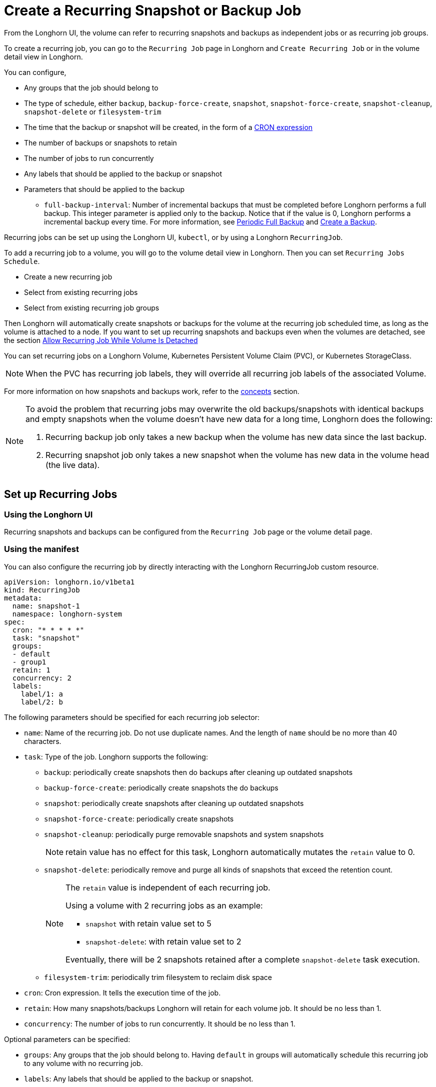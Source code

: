 = Create a Recurring Snapshot or Backup Job
:current-version: {page-component-version}

From the Longhorn UI, the volume can refer to recurring snapshots and backups as independent jobs or as recurring job groups.

To create a recurring job, you can go to the `Recurring Job` page in Longhorn and `Create Recurring Job` or in the volume detail view in Longhorn.

You can configure,

* Any groups that the job should belong to
* The type of schedule, either `backup`, `backup-force-create`, `snapshot`, `snapshot-force-create`, `snapshot-cleanup`, `snapshot-delete` or `filesystem-trim`
* The time that the backup or snapshot will be created, in the form of a https://en.wikipedia.org/wiki/Cron#CRON_expression[CRON expression]
* The number of backups or snapshots to retain
* The number of jobs to run concurrently
* Any labels that should be applied to the backup or snapshot
* Parameters that should be applied to the backup
 ** `full-backup-interval`: Number of incremental backups that must be completed before Longhorn performs a full backup. This integer parameter is applied only to the backup. Notice that if the value is 0, Longhorn performs a incremental backup every time. For more information, see <<periodic-full-backup,Periodic Full Backup>> and xref:snapshots-and-backups/backup-and-restore/create-a-backup.adoc[Create a Backup].

Recurring jobs can be set up using the Longhorn UI, `kubectl`, or by using a Longhorn `RecurringJob`.

To add a recurring job to a volume, you will go to the volume detail view in Longhorn. Then you can set `Recurring Jobs Schedule`.

* Create a new recurring job
* Select from existing recurring jobs
* Select from existing recurring job groups

Then Longhorn will automatically create snapshots or backups for the volume at the recurring job scheduled time, as long as the volume is attached to a node.
If you want to set up recurring snapshots and backups even when the volumes are detached, see the section <<allow-recurring-job-while-volume-is-detached,Allow Recurring Job While Volume Is Detached>>

You can set recurring jobs on a Longhorn Volume, Kubernetes Persistent Volume Claim (PVC), or Kubernetes StorageClass.

NOTE: When the PVC has recurring job labels, they will override all recurring job labels of the associated Volume.

For more information on how snapshots and backups work, refer to the xref:concepts.adoc[concepts] section.

[NOTE]
====
To avoid the problem that recurring jobs may overwrite the old backups/snapshots with identical backups and empty snapshots when the volume doesn't have new data for a long time, Longhorn does the following:

. Recurring backup job only takes a new backup when the volume has new data since the last backup.
. Recurring snapshot job only takes a new snapshot when the volume has new data in the volume head (the live data).
====

== Set up Recurring Jobs

=== Using the Longhorn UI

Recurring snapshots and backups can be configured from the `Recurring Job` page or the volume detail page.

=== Using the manifest

You can also configure the recurring job by directly interacting with the Longhorn RecurringJob custom resource.

[subs="+attributes",yaml]
----
apiVersion: longhorn.io/v1beta1
kind: RecurringJob
metadata:
  name: snapshot-1
  namespace: longhorn-system
spec:
  cron: "* * * * *"
  task: "snapshot"
  groups:
  - default
  - group1
  retain: 1
  concurrency: 2
  labels:
    label/1: a
    label/2: b
----

The following parameters should be specified for each recurring job selector:

* `name`: Name of the recurring job. Do not use duplicate names. And the length of `name` should be no more than 40 characters.
* `task`: Type of the job. Longhorn supports the following:
 ** `backup`: periodically create snapshots then do backups after cleaning up outdated snapshots
 ** `backup-force-create`: periodically create snapshots the do backups
 ** `snapshot`: periodically create snapshots after cleaning up outdated snapshots
 ** `snapshot-force-create`: periodically create snapshots
 ** `snapshot-cleanup`: periodically purge removable snapshots and system snapshots
+
NOTE: retain value has no effect for this task, Longhorn automatically mutates the `retain` value to 0.

 ** `snapshot-delete`: periodically remove and purge all kinds of snapshots that exceed the retention count.
+
[NOTE]
====
The `retain` value is independent of each recurring job.

Using a volume with 2 recurring jobs as an example:

* `snapshot` with retain value set to 5
* `snapshot-delete`: with retain value set to 2

Eventually, there will be 2 snapshots retained after a complete `snapshot-delete` task execution.
====

 ** `filesystem-trim`: periodically trim filesystem to reclaim disk space
* `cron`: Cron expression. It tells the execution time of the job.
* `retain`: How many snapshots/backups Longhorn will retain for each volume job. It should be no less than 1.
* `concurrency`: The number of jobs to run concurrently. It should be no less than 1.

Optional parameters can be specified:

* `groups`: Any groups that the job should belong to. Having `default` in groups will automatically schedule this recurring job to any volume with no recurring job.
* `labels`: Any labels that should be applied to the backup or snapshot.

== Add Recurring Jobs to the Default group

Default recurring jobs can be set by tick the checkbox `default` using UI or adding `default` to the recurring job `groups`.

Longhorn will automatically add a volume to the `default` group when the volume has no recurring job.

== Delete Recurring Jobs

Longhorn automatically removes Volume and PVC recurring job labels when a corresponding RecurringJob custom resource is deleted. However, if a recurring job label is added without an existing RecurringJob custom resource, Longhorn does not perform the cleanup process for that label.

== Apply Recurring Job to Longhorn Volume

=== Using the Longhorn UI

The recurring job can be assigned on the volume detail page. To navigate to the volume detail page, click *Volume* then click the name of the volume.

== Using the `kubectl` command

Add recurring job group:

----
kubectl -n longhorn-system label volume/<VOLUME-NAME> recurring-job-group.longhorn.io/<RECURRING-JOB-GROUP-NAME≥enabled

# Example:
# kubectl -n longhorn-system label volume/pvc-8b9cd514-4572-4eb2-836a-ed311e804d2f recurring-job-group.longhorn.io/default=enabled
----

Add recurring job:

----
kubectl -n longhorn-system label volume/<VOLUME-NAME> recurring-job.longhorn.io/<RECURRING-JOB-NAME≥enabled

# Example:
# kubectl -n longhorn-system label volume/pvc-8b9cd514-4572-4eb2-836a-ed311e804d2f recurring-job.longhorn.io/backup=enabled
----

Remove recurring job:

----
kubectl -n longhorn-system label volume/<VOLUME-NAME> <RECURRING-JOB-LABEL>-

# Example:
# kubectl -n longhorn-system label volume/pvc-8b9cd514-4572-4eb2-836a-ed311e804d2f recurring-job.longhorn.io/backup-
----

== With PersistentVolumeClam Using the `kubectl` command

By default, applying a recurring job to a Persistent Volume Claim (PVC) does not have any effect. You can enable or disable this feature using the recurring job source label.

Once the PVC is labeled as the source, any recurring job labels added or removed from the PVC will be periodically synchronized by Longhorn to the associated Volume.

----
kubectl -n <NAMESPACE> label pvc/<PVC-NAME> recurring-job.longhorn.io/source=enabled

# Example:
# kubectl -n default label pvc/sample recurring-job.longhorn.io/source=enabled
----

Add recurring job group:

----
kubectl -n <NAMESPACE> label pvc/<PVC-NAME> recurring-job-group.longhorn.io/<RECURRING-JOB-GROUP-NAME≥enabled

# Example:
# kubectl -n default label pvc/sample recurring-job-group.longhorn.io/default=enabled
----

Add recurring job:

----
kubectl -n <NAMESPACE> label pvc/<PVC-NAME> recurring-job.longhorn.io/<RECURRING-JOB-NAME≥enabled

# Example:
# kubectl -n default label pvc/sample recurring-job.longhorn.io/backup=enabled
----

Remove recurring job:

----
kubectl -n <NAMESPACE> label pvc/<PVC-NAME> <RECURRING-JOB-LABEL>-

# Example:
# kubectl -n default label pvc/sample recurring-job.longhorn.io/backup-
----

== With StorageClass parameters

Recurring job assignment can be configured in the `recurringJobSelector` parameters in a StorageClass.

Any future volumes created using this StorageClass will have those recurring jobs automatically assigned.

The `recurringJobSelector` field should follow JSON format:

[subs="+attributes",yaml]
----
kind: StorageClass
apiVersion: storage.k8s.io/v1
metadata:
  name: longhorn
provisioner: driver.longhorn.io
parameters:
  numberOfReplicas: "3"
  staleReplicaTimeout: "30"
  fromBackup: ""
  recurringJobSelector: '[
    {
      "name":"snap",
      "isGroup":true
    },
    {
      "name":"backup",
      "isGroup":false
    }
  ]'
----

The following parameters should be specified for each recurring job selector:

. `name`: Name of an existing recurring job or an existing recurring job group.
. `isGroup`: is the name that belongs to a recurring job or recurring job group, either `true` or `false`.

== Allow Recurring Job While Volume Is Detached

Longhorn provides the setting `allow-recurring-job-while-volume-detached` that allows you to do recurring backup even when a volume is detached.
You can find the setting in Longhorn UI.

When the setting is enabled, Longhorn will automatically attach the volume and take a snapshot/backup when it is time to do a recurring snapshot/backup.

Note that during the time the volume was attached automatically, the volume is not ready for the workload. Workload will have to wait until the recurring job finishes.

== Periodic Full Backup

Longhorn performs delta backups by default, which means that only data that was changed since the last backup is uploaded. However, when a data block in the backupstore becomes corrupted, Longhorn does not replace that data block with a healthy one during subsequent backup operations. Corrupted data blocks in the backupstore may cause restoration operations to fail.
When a non-zero `full-backup-interval` parameter is set, Longhorn performs a full backup every `full-backup-interval` incremental backups. During a full backup, Longhorn uploads all data blocks in the volume. Data blocks that exist in the backupstore, including corrupted ones, are overwritten.

IMPORTANT: Performing a full backup might take longer and generate higher network throughput and costs than the default incremental backup.
